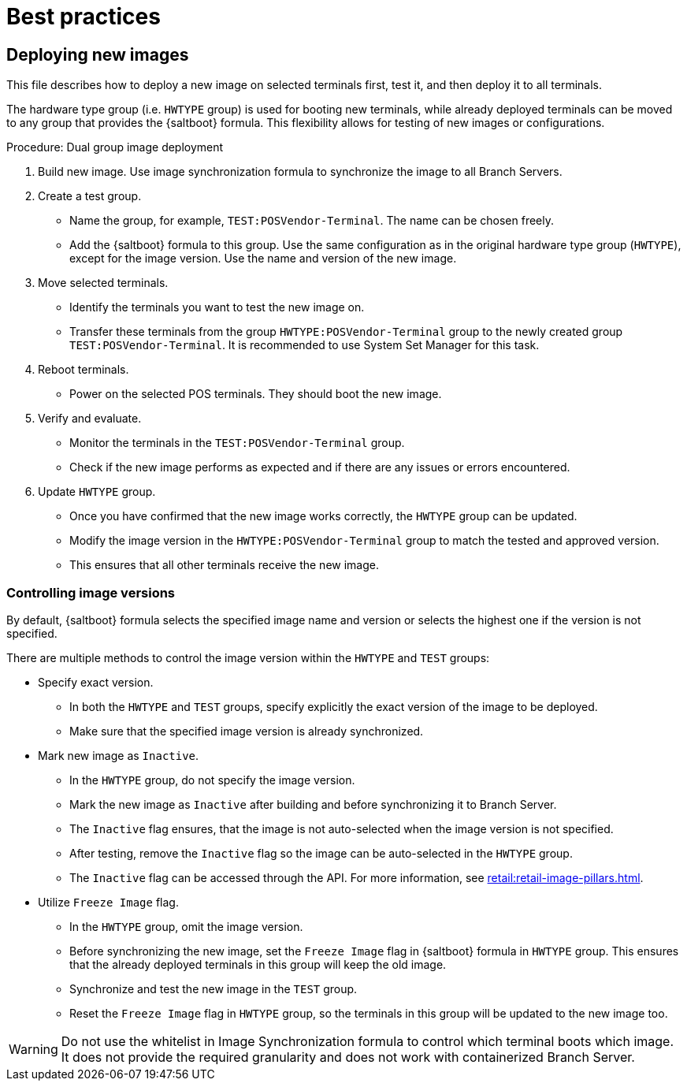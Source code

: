 [[retail-best-practices]]
= Best practices

== Deploying new images

This file describes how to deploy a new image on selected terminals first, test it, and then deploy it to all terminals.

The hardware type group (i.e. [literal]``HWTYPE`` group) is used for booting new terminals, while already deployed terminals can be moved to any group that provides the {saltboot} formula. 
This flexibility allows for testing of new images or configurations. 

.Procedure: Dual group image deployment

. Build new image.
    Use image synchronization formula to synchronize the image to all Branch Servers.
. Create a test group.
  * Name the group, for example, [literal]``TEST:POSVendor-Terminal``. The name can be chosen freely.
  * Add the {saltboot} formula to this group. 
    Use the same configuration as in the original hardware type group ([literal]``HWTYPE``), except for the image version. 
    Use the name and version of the new image.
. Move selected terminals.
  * Identify the terminals you want to test the new image on.
  * Transfer these terminals from the group [literal]``HWTYPE:POSVendor-Terminal`` group to the newly created group [literal]``TEST:POSVendor-Terminal``. 
    It is recommended to use System Set Manager for this task.
. Reboot terminals.
  * Power on the selected POS terminals. 
    They should boot the new image.
. Verify and evaluate.
  * Monitor the terminals in the [literal]``TEST:POSVendor-Terminal`` group.
  * Check if the new image performs as expected and if there are any issues or errors encountered.
. Update [literal]``HWTYPE`` group.
  * Once you have confirmed that the new image works correctly, the [literal]``HWTYPE`` group can be updated.
  * Modify the image version in the [literal]``HWTYPE:POSVendor-Terminal`` group to match the tested and approved version.
  * This ensures that all other terminals receive the new image.


=== Controlling image versions

By default, {saltboot} formula selects the specified image name and version or selects the highest one if the version is not specified.

There are multiple methods to control the image version within the [literal]``HWTYPE`` and [literal]``TEST`` groups:

//.Procedure: Image control
* Specify exact version.
** In both the [literal]``HWTYPE`` and [literal]``TEST`` groups, specify explicitly the exact version of the image to be deployed.
** Make sure that the specified image version is already synchronized.
* Mark new image as [literal]``Inactive``.
** In the [literal]``HWTYPE`` group, do not specify the image version.
** Mark the new image as [literal]``Inactive`` after building and before synchronizing it to Branch Server.
** The [literal]``Inactive`` flag ensures, that the image is not auto-selected when the image version is not specified.
** After testing, remove the [literal]``Inactive`` flag so the image can be auto-selected in the [literal]``HWTYPE`` group.
** The [literal]``Inactive`` flag can be accessed through the API.
   For more information, see xref:retail:retail-image-pillars.adoc[].
* Utilize [literal]``Freeze Image`` flag.
** In the [literal]``HWTYPE`` group, omit the image version.
** Before synchronizing the new image, set the [literal]``Freeze Image`` flag in {saltboot} formula in [literal]``HWTYPE`` group. 
   This ensures that the already deployed terminals in this group will keep the old image.
** Synchronize and test the new image in the [literal]``TEST`` group.
** Reset the [literal]``Freeze Image`` flag in [literal]``HWTYPE`` group, so the terminals in this group will be updated to the new image too.

[WARNING]
====
Do not use the whitelist in Image Synchronization formula to control which terminal boots which image. 
It does not provide the required granularity and does not work with containerized Branch Server.
====
